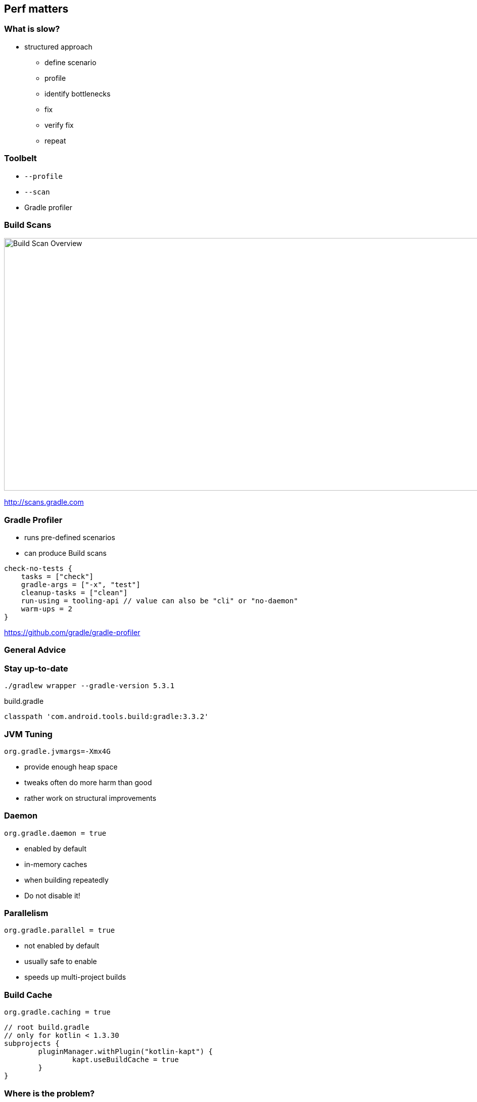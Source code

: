== Perf matters

=== What is slow?

* structured approach
** define scenario
** profile
** identify bottlenecks
** fix
** verify fix
** repeat

=== Toolbelt

* `--profile`
* `--scan`
* Gradle profiler

=== Build Scans

image::build-scan-overview.png[Build Scan Overview, 1100, 500]

http://scans.gradle.com

=== Gradle Profiler

* runs pre-defined scenarios
* can produce Build scans

[source]
----
check-no-tests {
    tasks = ["check"]
    gradle-args = ["-x", "test"]
    cleanup-tasks = ["clean"]
    run-using = tooling-api // value can also be "cli" or "no-daemon"
    warm-ups = 2
}
----

https://github.com/gradle/gradle-profiler

=== General Advice

=== Stay up-to-date

`./gradlew wrapper --gradle-version 5.3.1`

[source,groovy]
.build.gradle
----
classpath 'com.android.tools.build:gradle:3.3.2'
----

=== JVM Tuning

`org.gradle.jvmargs=-Xmx4G`

* provide enough heap space
* tweaks often do more harm than good
* rather work on structural improvements

=== Daemon

`org.gradle.daemon = true`

* enabled by default
* in-memory caches
* when building repeatedly
* Do not disable it!

=== Parallelism

`org.gradle.parallel = true`

* not enabled by default
* usually safe to enable
* speeds up multi-project builds

=== Build Cache

`org.gradle.caching = true`

[source,groovy]
----
// root build.gradle
// only for kotlin < 1.3.30
subprojects {
	pluginManager.withPlugin("kotlin-kapt") {
		kapt.useBuildCache = true
	}
}
----

=== Where is the problem?

=== Build Lifecycle

image::scan-performance.png[the build lifecycle, 1100, 500]

=== Red flags

* startup / settings / buildSrc > 1s
* no-op build doing any work
* single line change ~= clean build
* high gc time
+
K-9 with `-Xmx=1G`: https://gradle.com/s/n7q54jqbq3qma

[%notitle]
=== Red Flags example

[source,groovy]
----
// settings.gradle
// do not do this
new File('.').eachFile(FileType.DIRECTORIES) { dir ->
    include dir.name
}
----

=== Startup / Settings / BuildSrc 

image::scans-daemon-status.png[keep daemon healty, 1100, 350]

https://scans.gradle.com/s/n7q54jqbq3qma/performance/daemon

`./gradlew --status`

`pgrep -lf "GradleDaemon"`

=== Configuration

* Applying plugins
* Evaluating build scripts 
* Running afterEvaluate {} blocks

=== Configuration time

* Before running any task
* Even gradlew help / gradlew tasks 
* Android Studio sync

Avoid Dependency resolution at configuration time!

Be aware of inefficient plugins!

=== Execution
* Executing selected tasks 
* Incremental 
* Cacheable 
* Parallelizable

=== Incremental Builds

Nothing changed? 
Executed tasks should be zero!

Watch out for volatile inputs!

=== Faster Compilation
* Modularization => Compile avoidance 
* Decoupled code => Faster incremental compilation 
* Careful with Kotlin annotation processing (for now)

=== Resources

* https://gradle.com/blog/improving-android-and-java-build-performance/
* Tony Robalik: droidcon SF 2018 - Improving Android Build performance
https://www.youtube.com/watch?v=XZFnuFUMT7w

